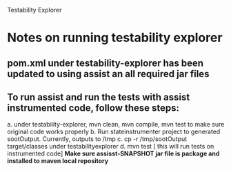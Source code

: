 
Testability Explorer

* Notes on running testability explorer

** pom.xml under testability-explorer has been updated to using assist an all required jar files
** To run assist and run the tests with assist instrumented code, follow these steps:
   a. under testability-explorer, mvn clean, mvn compile, mvn test to make
   sure original code works properly
   b. Run stateinstrumenter project to generated sootOutput. Currently,
   outputs to /tmp
   c. cp -r /tmp/sootOutput target/classes under testabilityexplorer
   d. mvn test [ this will run tests on instrumented code]
   **Make sure assisst-SNAPSHOT jar file is package and installed to maven
   local repository**
